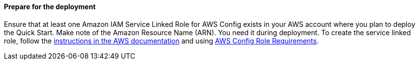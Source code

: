 // If no preperation is required, remove all content from here

// ==== Prepare your AWS account

// _Describe any setup required in the AWS account prior to template launch_

// ==== Prepare your {partner-company-name} account

// _Describe any setup required in the partner portal/account prior to template launch_

==== Prepare for the deployment

Ensure that at least one Amazon IAM Service Linked Role for AWS Config exists in your AWS account where you plan to deploy the Quick Start. Make note of the Amazon Resource Name (ARN). You need it during deployment. To create the service linked role, follow the https://docs.aws.amazon.com/IAM/latest/UserGuide/id_roles_create_for-service.html[instructions in the AWS documentation] and using https://docs.aws.amazon.com/config/latest/developerguide/iamrole-permissions.html[AWS Config Role Requirements].

